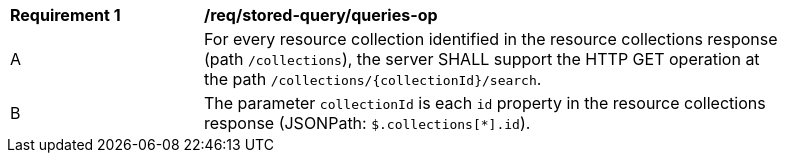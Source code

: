 [[req_stored-query_queries-op]]
[width="90%",cols="2,6a"] 
|=== 
^|*Requirement {counter:req-id}* |*/req/stored-query/queries-op*  
^|A |For every resource collection identified in the resource collections response (path `/collections`), the server SHALL support the HTTP GET operation at the path `/collections/{collectionId}/search`. 
^|B |The parameter `collectionId` is each `id` property in the resource collections response (JSONPath: `$.collections[*].id`). 
|===
